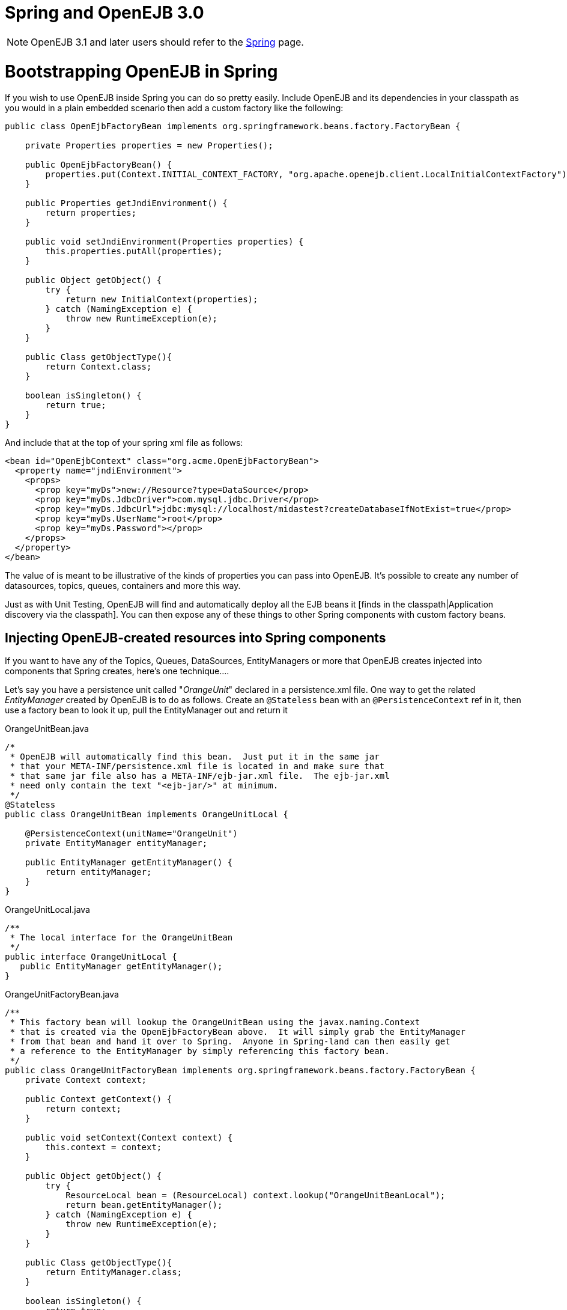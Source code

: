 = Spring and OpenEJB 3.0
:index-group: Spring
:jbake-date: 2018-12-05
:jbake-type: page
:jbake-status: published


NOTE: OpenEJB 3.1 and later users should refer to the link:spring.html[Spring]
page.

# Bootstrapping OpenEJB in Spring

If you wish to use OpenEJB inside Spring you can do so pretty easily.
Include OpenEJB and its dependencies in your classpath as you would in a
plain embedded scenario then add a custom factory like the following:

[source,java]
----
public class OpenEjbFactoryBean implements org.springframework.beans.factory.FactoryBean {

    private Properties properties = new Properties();

    public OpenEjbFactoryBean() {
        properties.put(Context.INITIAL_CONTEXT_FACTORY, "org.apache.openejb.client.LocalInitialContextFactory");
    }

    public Properties getJndiEnvironment() {
        return properties;
    }

    public void setJndiEnvironment(Properties properties) {
        this.properties.putAll(properties);
    }

    public Object getObject() {
        try {
            return new InitialContext(properties);
        } catch (NamingException e) {
            throw new RuntimeException(e);
        }
    }

    public Class getObjectType(){
        return Context.class;
    }

    boolean isSingleton() {
        return true;
    }
}
----

And include that at the top of your spring xml file as follows:

[source,xml]
----
<bean id="OpenEjbContext" class="org.acme.OpenEjbFactoryBean">
  <property name="jndiEnvironment">
    <props>
      <prop key="myDs">new://Resource?type=DataSource</prop>
      <prop key="myDs.JdbcDriver">com.mysql.jdbc.Driver</prop>
      <prop key="myDs.JdbcUrl">jdbc:mysql://localhost/midastest?createDatabaseIfNotExist=true</prop>
      <prop key="myDs.UserName">root</prop>
      <prop key="myDs.Password"></prop>
    </props>
  </property>
</bean>
----

The value of is meant to be illustrative of the kinds of properties you
can pass into OpenEJB. It's possible to create any number of
datasources, topics, queues, containers and more this way.

Just as with Unit Testing, OpenEJB will find and automatically deploy
all the EJB beans it [finds in the classpath|Application discovery via
the classpath]. You can then expose any of these things to other Spring
components with custom factory beans.

== Injecting OpenEJB-created resources into Spring components

If you want to have any of the Topics, Queues, DataSources,
EntityManagers or more that OpenEJB creates injected into components
that Spring creates, here's one technique....

Let's say you have a persistence unit called "_OrangeUnit_" declared in
a persistence.xml file. One way to get the related _EntityManager_
created by OpenEJB is to do as follows. Create an `@Stateless` bean with
an `@PersistenceContext` ref in it, then use a factory bean to look it up,
pull the EntityManager out and return it

OrangeUnitBean.java

[source,java]
----
/*
 * OpenEJB will automatically find this bean.  Just put it in the same jar
 * that your META-INF/persistence.xml file is located in and make sure that
 * that same jar file also has a META-INF/ejb-jar.xml file.  The ejb-jar.xml
 * need only contain the text "<ejb-jar/>" at minimum.
 */
@Stateless
public class OrangeUnitBean implements OrangeUnitLocal {

    @PersistenceContext(unitName="OrangeUnit")
    private EntityManager entityManager;

    public EntityManager getEntityManager() {
        return entityManager;
    }
}
----

OrangeUnitLocal.java

[source,java]
----
/**
 * The local interface for the OrangeUnitBean
 */
public interface OrangeUnitLocal {
   public EntityManager getEntityManager();
}
----

OrangeUnitFactoryBean.java

[source,java]
----
/**
 * This factory bean will lookup the OrangeUnitBean using the javax.naming.Context
 * that is created via the OpenEjbFactoryBean above.  It will simply grab the EntityManager
 * from that bean and hand it over to Spring.  Anyone in Spring-land can then easily get
 * a reference to the EntityManager by simply referencing this factory bean.
 */
public class OrangeUnitFactoryBean implements org.springframework.beans.factory.FactoryBean {
    private Context context;

    public Context getContext() {
        return context;
    }

    public void setContext(Context context) {
        this.context = context;
    }

    public Object getObject() {
        try {
            ResourceLocal bean = (ResourceLocal) context.lookup("OrangeUnitBeanLocal");
            return bean.getEntityManager();
        } catch (NamingException e) {
            throw new RuntimeException(e);
        }
    }

    public Class getObjectType(){
        return EntityManager.class;
    }

    boolean isSingleton() {
        return true;
    }
}
----

The factory bean would then be declared in your spring xml file as
follows:

[source,xml]
----
<bean id="OrangeUnit" class="org.acme.OrangeUnitFactoryBean">
  <property name="context" ref="OpenEjbContext">
</bean>
----

The EntityManager can then easily be consumed by a spring bean.

[source,java]
----
public class SomePojo {

    private EntityManager entityManager;

    public void setEntityManager(EntityManager entityManager) {
        this.entityManager = entityManager;
    }

    ...
}
----

In the spring xml

[source,xml]
----
<bean id="SomePojo" class="org.acme.SomePojo">
  <property name="entityManager" ref="OrangeUnit">
</bean>
----

Here's what all three declarations would look like together in your
spring xml:

Spring bean definitions combined

[source,xml]
----
<bean id="OpenEjbContext" class="org.acme.OpenEjbFactoryBean">
  <property name="jndiEnvironment">
    <props>
      <prop key="myDs">new://Resource?type=DataSource</prop>
      <prop key="myDs.JdbcDriver">com.mysql.jdbc.Driver</prop>
      <prop key="myDs.JdbcUrl">jdbc:mysql://localhost/midastest?createDatabaseIfNotExist=true</prop>
      <prop key="myDs.UserName">root</prop>
      <prop key="myDs.Password"></prop>
    </props>
  </property>
</bean>

<bean id="OrangeUnit" class="org.acme.OrangeUnitFactoryBean">
  <property name="context" ref="OpenEjbContext">
</bean>

<bean id="SomePojo" class="org.acme.SomePojo">
  <property name="entityManager" ref="OrangeUnit">
</bean>
----

[NOTE]
====
Here is a bunch of links suggested
by a user. If anybody has time to go through them and write a doc, that
would be great. These links explain how to make available spring
components to openejb.

- http://twasink.net/blog/archives/2007/01/using_spring_wi.html
- http://static.springframework.org/spring/docs/2.5.x/api/org/springframework/ejb/interceptor/SpringBeanAutowiringInterceptor.html
- http://wiki.netbeans.org/MavenSpringEJBsOnGlassfish
====
